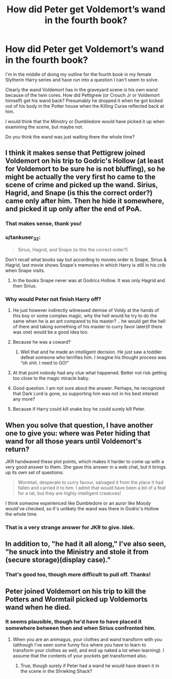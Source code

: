 #+TITLE: How did Peter get Voldemort’s wand in the fourth book?

* How did Peter get Voldemort’s wand in the fourth book?
:PROPERTIES:
:Author: Welfycat
:Score: 14
:DateUnix: 1608739194.0
:DateShort: 2020-Dec-23
:FlairText: Discussion
:END:
I'm in the middle of doing my outline for the fourth book in my female Slytherin Harry series and have run into a question I can't seem to solve.

Clearly the wand Voldemort has in the graveyard scene is his own wand because of the twin cores. How did Pettigrew (or Crouch Jr or Voldemort himself) get his wand back? Presumably he dropped it when he got kicked out of his body in the Potter house when the Killing Curse reflected back at him.

I would think that the Ministry or Dumbledore would have picked it up when examining the scene, but maybe not.

Do you think the wand was just waiting there the whole time?


** I think it makes sense that Pettigrew joined Voldemort on his trip to Godric's Hollow (at least for Voldemort to be sure he is not bluffing), so he might be actually the very first ho came to the scene of crime and picked up the wand. Sirius, Hagrid, and Snape (is this the correct order?) came only after him. Then he hide it somewhere, and picked it up only after the end of PoA.
:PROPERTIES:
:Author: ceplma
:Score: 16
:DateUnix: 1608739784.0
:DateShort: 2020-Dec-23
:END:

*** That makes sense, thank you!
:PROPERTIES:
:Author: Welfycat
:Score: 3
:DateUnix: 1608743401.0
:DateShort: 2020-Dec-23
:END:


*** u/tankuser_32:
#+begin_quote
  Sirius, Hagrid, and Snape (is this the correct order?)
#+end_quote

Don't recall what books say but according to movies order is Snape, Sirius & Hagrid, last movie shows Snape's memories in which Harry is still in his crib when Snape visits.
:PROPERTIES:
:Author: tankuser_32
:Score: 4
:DateUnix: 1608749484.0
:DateShort: 2020-Dec-23
:END:

**** In the books Snape never was at Godrics Hollow. It was only Hagrid and then Sirius.
:PROPERTIES:
:Author: Serena_Sers
:Score: 7
:DateUnix: 1608750931.0
:DateShort: 2020-Dec-23
:END:


*** Why would Peter not finish Harry off?
:PROPERTIES:
:Author: AcerbicOrb
:Score: 2
:DateUnix: 1608747481.0
:DateShort: 2020-Dec-23
:END:

**** He just however indirectly witnessed demise of Voldy at the hands of this boy or some complex magic, why the hell would he try to do the same when he is an ant compared to his master? .. he would get the hell of there and taking something of his master to curry favor later(if there was one) would be a good idea too.
:PROPERTIES:
:Author: tankuser_32
:Score: 13
:DateUnix: 1608749072.0
:DateShort: 2020-Dec-23
:END:


**** Because he was a coward?
:PROPERTIES:
:Author: Wombarly
:Score: 6
:DateUnix: 1608748038.0
:DateShort: 2020-Dec-23
:END:

***** Well that and he made an intelligent decision. He just saw a toddler defeat someone who terrifies him. I imagine his thought process was “oh shit. I need to GO!”
:PROPERTIES:
:Author: DeDe_at_it_again
:Score: 3
:DateUnix: 1608799052.0
:DateShort: 2020-Dec-24
:END:


**** At that point nobody had any clue what happened. Better not risk getting too close to the magic miracle baby.
:PROPERTIES:
:Author: 15_Redstones
:Score: 4
:DateUnix: 1608753421.0
:DateShort: 2020-Dec-23
:END:


**** Good question. I am not sure about the answer. Perhaps, he recognized that Dark Lord is gone, so supporting him was not in his best interest any more?
:PROPERTIES:
:Author: ceplma
:Score: 2
:DateUnix: 1608750157.0
:DateShort: 2020-Dec-23
:END:


**** Because if Harry could kill snake boy he could surely kill Peter.
:PROPERTIES:
:Author: ILickFurryBalls
:Score: 2
:DateUnix: 1608798164.0
:DateShort: 2020-Dec-24
:END:


** When you solve that question, I have another one to give you: where was Peter hiding that wand for all those years until Voldemort's return?

JKR handwaved these plot points, which makes it harder to come up with a very good answer to them. She gave this answer in a web chat, but it brings up its own set of questions:

#+begin_quote
  Wormtail, desperate to curry favour, salvaged it from the place it had fallen and carried it to him. I admit that would have been a bit of a feat for a rat, but they are highly intelligent creatures!
#+end_quote

I think someone experienced like Dumbledore or an auror like Moody would've checked, so it's unlikely the wand was there in Godric's Hollow the whole time.
:PROPERTIES:
:Author: metametatron4
:Score: 3
:DateUnix: 1608773944.0
:DateShort: 2020-Dec-24
:END:

*** That is a very strange answer for JKR to give. Idek.
:PROPERTIES:
:Author: Welfycat
:Score: 2
:DateUnix: 1608777314.0
:DateShort: 2020-Dec-24
:END:


** In addition to, "he had it all along," I've also seen, "he snuck into the Ministry and stole it from (secure storage)(display case)."
:PROPERTIES:
:Author: jeffala
:Score: 2
:DateUnix: 1608749394.0
:DateShort: 2020-Dec-23
:END:

*** That's good too, though more difficult to pull off. Thanks!
:PROPERTIES:
:Author: Welfycat
:Score: 1
:DateUnix: 1608757490.0
:DateShort: 2020-Dec-24
:END:


** Peter joined Voldemort on his trip to kill the Potters and Wormtail picked up Voldemorts wand when he died.
:PROPERTIES:
:Author: ILickFurryBalls
:Score: 1
:DateUnix: 1608798096.0
:DateShort: 2020-Dec-24
:END:

*** It seems plausible, though he'd have to have placed it somewhere between then and when Sirius confronted him.
:PROPERTIES:
:Author: Welfycat
:Score: 2
:DateUnix: 1608827696.0
:DateShort: 2020-Dec-24
:END:

**** When you are an animagus, your clothes and wand transform with you (although I've seen some funny fics where you have to learn to transform your clothes as well, and end up naked a lot when learning). I assume that the contents of your pockets get transformed also.
:PROPERTIES:
:Author: JennaSayquah
:Score: 1
:DateUnix: 1609140060.0
:DateShort: 2020-Dec-28
:END:

***** True, though surely if Peter had a wand he would have drawn it in the scene in the Shrieking Shack?
:PROPERTIES:
:Author: Welfycat
:Score: 1
:DateUnix: 1609172103.0
:DateShort: 2020-Dec-28
:END:
